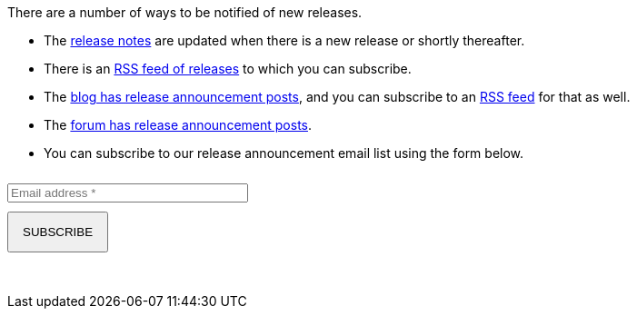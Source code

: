 There are a number of ways to be notified of new releases.

* The link:/docs/v1/tech/release-notes[release notes] are updated when there is a new release or shortly thereafter.
* There is an link:/docs/v1/tech/releases.xml[RSS feed of releases] to which you can subscribe.
* The link:/blog[blog has release announcement posts], and you can subscribe to an link:/blog/feed.xml[RSS feed] for that as well.
* The link:/community/forum/category/5/release[forum has release announcement posts].
* You can subscribe to our release announcement email list using the form below.

++++
<div style="margin-top: 25px;">
  <form action="https://fusionauth.us1.list-manage.com/subscribe/post" method="POST" target="_blank">
    <input type="hidden" name="u" value="e49fa3727e80f8a81984ec45e">
    <input type="hidden" name="id" value="e94ebde866">
    <input type="text" name="EMAIL" size="30" placeholder="Email address *" required style="margin-bottom: 10px;">
    <input type="submit" class="orange button" name="GO" value="SUBSCRIBE" style="display: block; margin-bottom: 10px; padding: 13px 15px !important;">
    <!-- bot check -->
    <div style="position: absolute; left: -5000px;" aria-hidden="true"><input type="text" name="b_e49fa3727e80f8a81984ec45e_e94ebde866" tabindex="-1" value=""> </div>
    <p>&nbsp;</p>
  </form>
</div>
++++

